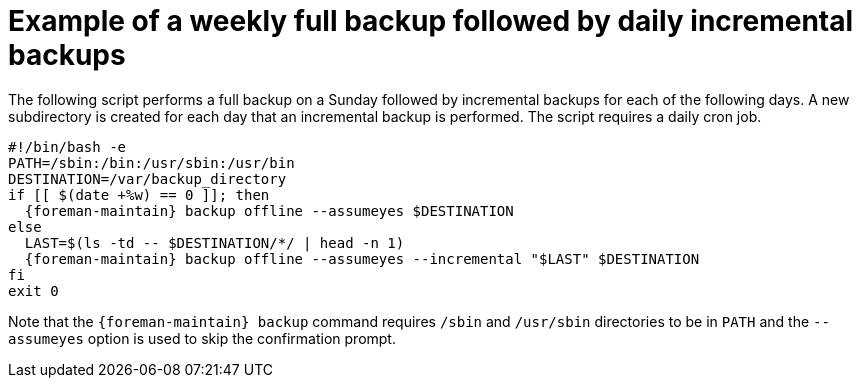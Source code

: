 [id="Example_of_a_Weekly_Full_Backup_Followed_by_Daily_Incremental_Backups_{context}"]
= Example of a weekly full backup followed by daily incremental backups

The following script performs a full backup on a Sunday followed by incremental backups for each of the following days.
A new subdirectory is created for each day that an incremental backup is performed.
The script requires a daily cron job.

[source, bash, options="nowrap", subs="+quotes,verbatim,attributes"]
----
#!/bin/bash -e
PATH=/sbin:/bin:/usr/sbin:/usr/bin
DESTINATION=/var/backup_directory
if [[ $(date +%w) == 0 ]]; then
  {foreman-maintain} backup offline --assumeyes $DESTINATION
else
  LAST=$(ls -td -- $DESTINATION/*/ | head -n 1)
  {foreman-maintain} backup offline --assumeyes --incremental "$LAST" $DESTINATION
fi
exit 0
----

Note that the `{foreman-maintain} backup` command requires `/sbin` and `/usr/sbin` directories to be in `PATH` and the `--assumeyes` option is used to skip the confirmation prompt.
